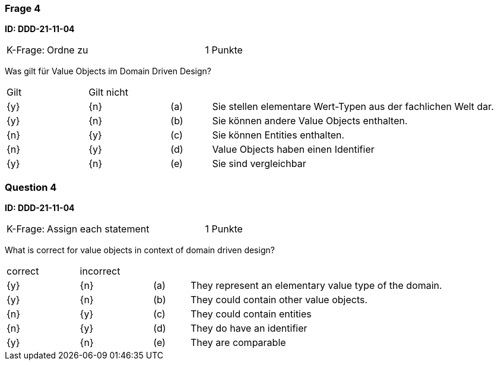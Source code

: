 // tag::DE[]
=== Frage 4
**ID: DDD-21-11-04**

[cols="2,8,2", frame=ends, grid=rows]
|===
|K-Frage: 
|Ordne zu 
| 1 Punkte
|===

Was gilt für Value Objects im Domain Driven Design?

[cols="2a,2a,1, 7", frame=none, grid=none]
|===

| Gilt
| Gilt nicht
|
|

| {y} 
| {n}
| (a)
| Sie stellen elementare Wert-Typen aus der fachlichen Welt dar. 

| {y} 
| {n}
| (b)
| Sie können andere Value Objects enthalten. 

| {n}
| {y} 
| (c)
| Sie können Entities enthalten.

| {n}
| {y} 
| (d)
| Value Objects haben einen Identifier

| {y} 
| {n}
| (e)
| Sie sind vergleichbar

|===

// end::DE[]

// tag::EN[]
=== Question 4

**ID: DDD-21-11-04**

[cols="2,8,2", frame=ends, grid=rows]
|===
|K-Frage: 
|Assign each statement 
| 1 Punkte
|===

What is correct for value objects in context of domain driven design?

[cols="2a,2a,1, 7", frame=none, grid=none]
|===

| correct
| incorrect
|
|

| {y} 
| {n}
| (a)
| They represent an elementary value type of the domain.

| {y} 
| {n}
| (b)
| They could contain other value objects. 

| {n}
| {y} 
| (c)
| They could contain entities

| {n}
| {y} 
| (d)
| They do have an identifier

| {y} 
| {n}
| (e)
| They are comparable

// end::EN[]

// tag::EXPLANATION[]
// end::EXPLANATION[]

